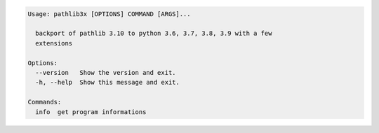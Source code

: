 .. code-block:: bash

   Usage: pathlib3x [OPTIONS] COMMAND [ARGS]...

     backport of pathlib 3.10 to python 3.6, 3.7, 3.8, 3.9 with a few
     extensions

   Options:
     --version   Show the version and exit.
     -h, --help  Show this message and exit.

   Commands:
     info  get program informations
